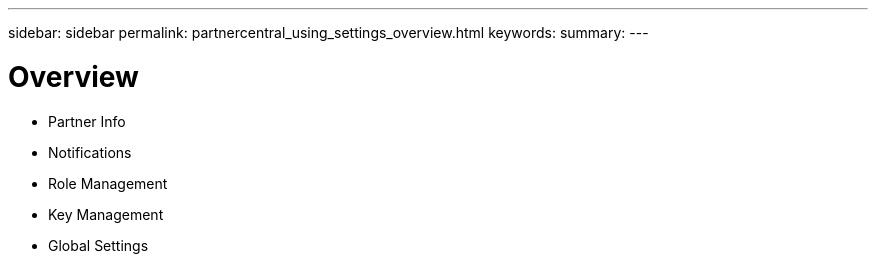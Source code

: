 ---
sidebar: sidebar
permalink: partnercentral_using_settings_overview.html
keywords:
summary:
---

= Overview
:hardbreaks:
:nofooter:
:icons: font
:linkattrs:
:imagesdir: ./media/

//
// This file was created with NDAC Version 2.0 (August 17, 2020)
//
// 2021-03-22 15:31:57.072383
//

* Partner Info
* Notifications
* Role Management
* Key Management
* Global Settings


